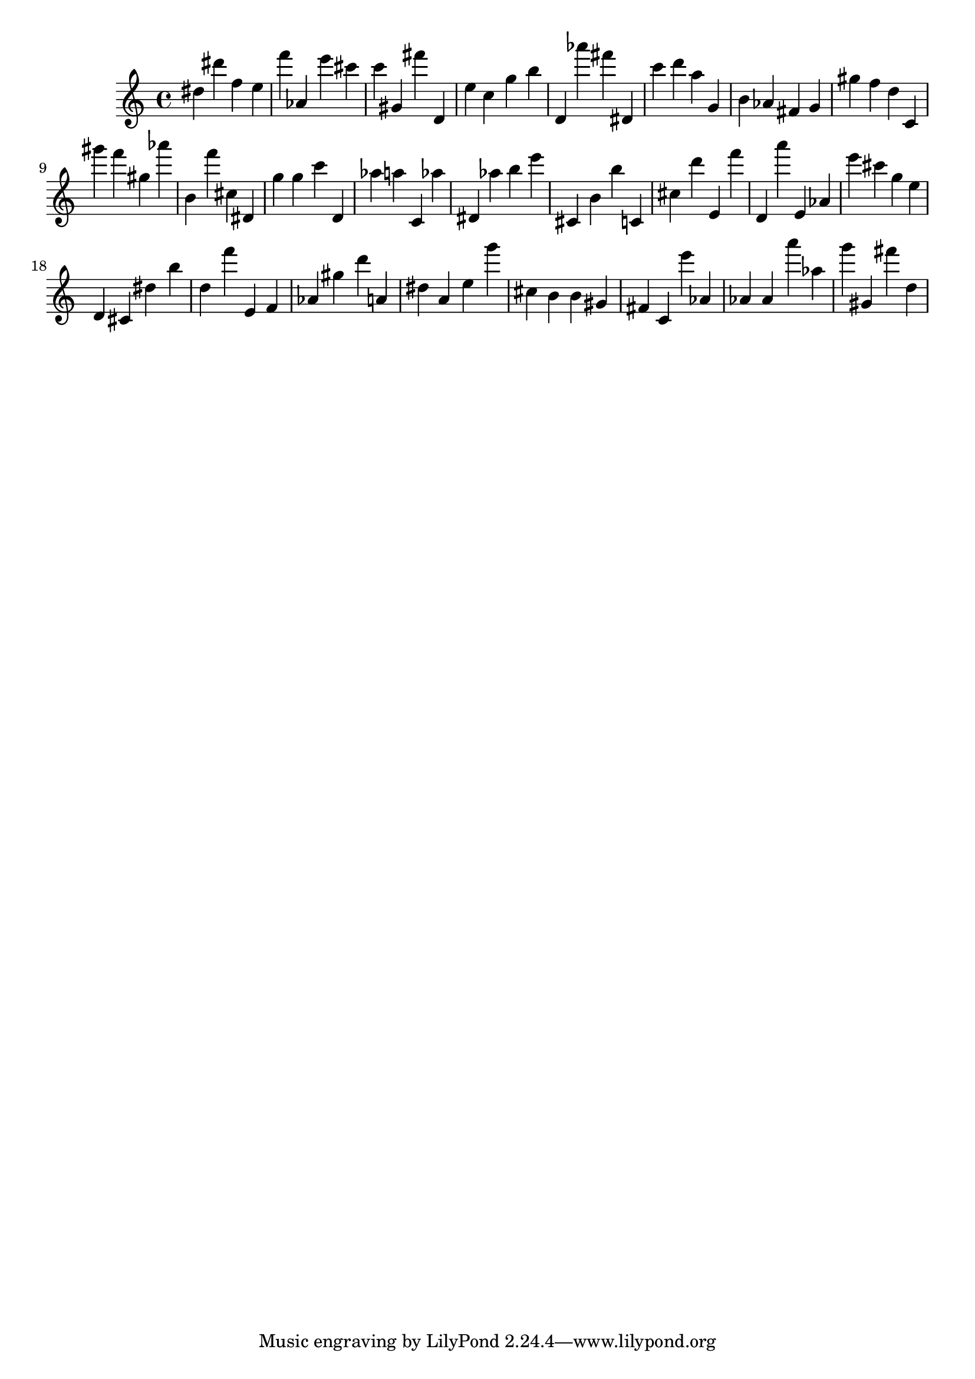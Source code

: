 \version "2.18.2"

\score {

{
\clef treble
dis'' dis''' f'' e'' f''' as' e''' cis''' c''' gis' fis''' d' e'' c'' g'' b'' d' as''' fis''' dis' c''' d''' a'' g' b' as' fis' g' gis'' f'' d'' c' gis''' f''' gis'' as''' b' f''' cis'' dis' g'' g'' c''' d' as'' a'' c' as'' dis' as'' b'' e''' cis' b' b'' c' cis'' d''' e' f''' d' a''' e' as' e''' cis''' g'' e'' d' cis' dis'' b'' d'' f''' e' f' as' gis'' d''' a' dis'' a' e'' g''' cis'' b' b' gis' fis' c' e''' as' as' as' a''' as'' g''' gis' fis''' d'' 
}

 \midi { }
 \layout { }
}